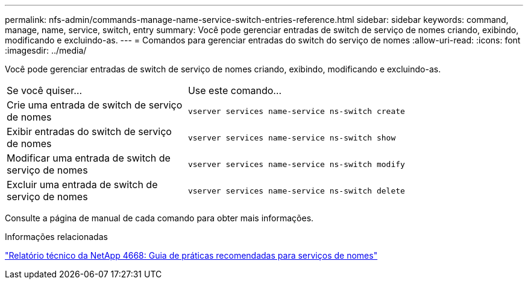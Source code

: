 ---
permalink: nfs-admin/commands-manage-name-service-switch-entries-reference.html 
sidebar: sidebar 
keywords: command, manage, name, service, switch, entry 
summary: Você pode gerenciar entradas de switch de serviço de nomes criando, exibindo, modificando e excluindo-as. 
---
= Comandos para gerenciar entradas do switch do serviço de nomes
:allow-uri-read: 
:icons: font
:imagesdir: ../media/


[role="lead"]
Você pode gerenciar entradas de switch de serviço de nomes criando, exibindo, modificando e excluindo-as.

[cols="35,65"]
|===


| Se você quiser... | Use este comando... 


 a| 
Crie uma entrada de switch de serviço de nomes
 a| 
`vserver services name-service ns-switch create`



 a| 
Exibir entradas do switch de serviço de nomes
 a| 
`vserver services name-service ns-switch show`



 a| 
Modificar uma entrada de switch de serviço de nomes
 a| 
`vserver services name-service ns-switch modify`



 a| 
Excluir uma entrada de switch de serviço de nomes
 a| 
`vserver services name-service ns-switch delete`

|===
Consulte a página de manual de cada comando para obter mais informações.

.Informações relacionadas
https://www.netapp.com/pdf.html?item=/media/16328-tr-4668pdf.pdf["Relatório técnico da NetApp 4668: Guia de práticas recomendadas para serviços de nomes"^]
